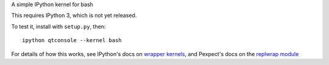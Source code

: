 A simple IPython kernel for bash

This requires IPython 3, which is not yet released.

To test it, install with ``setup.py``, then::

    ipython qtconsole --kernel bash

For details of how this works, see IPython's docs on `wrapper kernels
<http://ipython.org/ipython-doc/dev/development/wrapperkernels.html>`_, and
Pexpect's docs on the `replwrap module
<http://pexpect.readthedocs.org/en/latest/api/replwrap.html>`_

